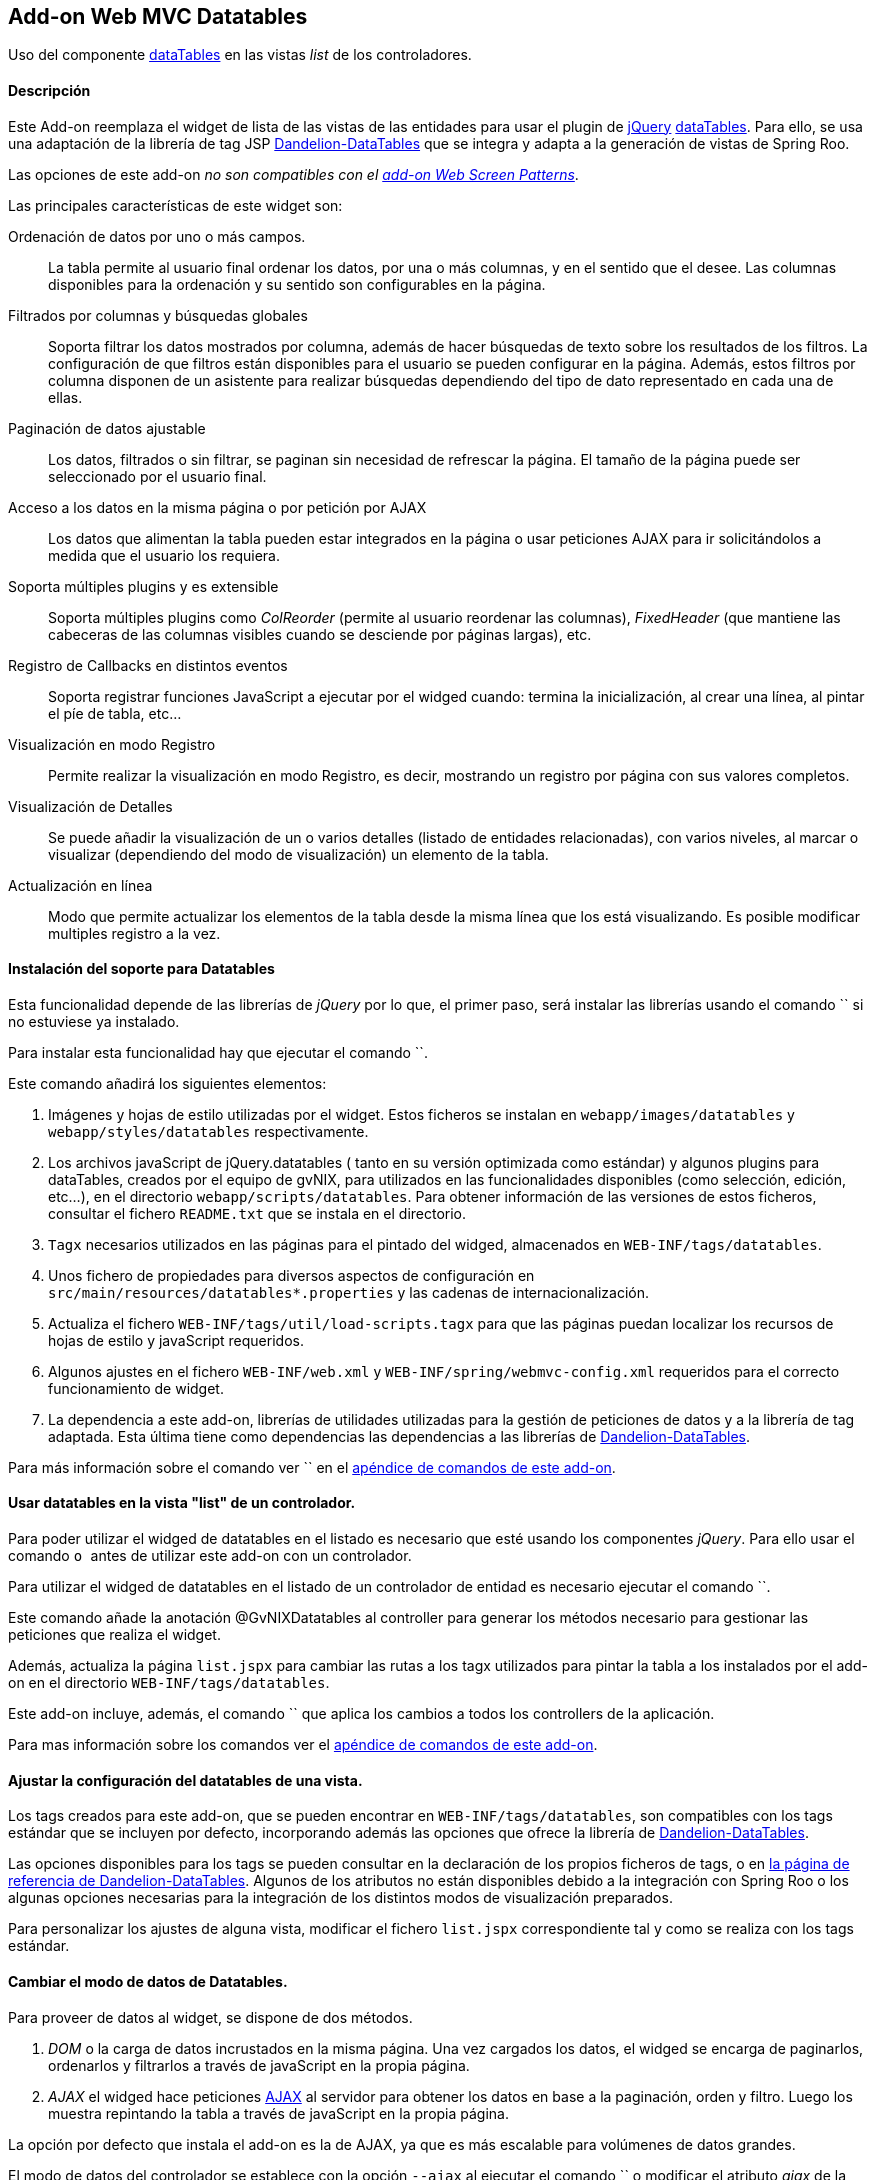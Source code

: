 Add-on Web MVC Datatables
-------------------------

//Push down level title
:leveloffset: 2


Uso del componente http://datatables.net/[dataTables] en las vistas
_list_ de los controladores.

Descripción
-----------

Este Add-on reemplaza el widget de lista de las vistas de las entidades
para usar el plugin de http://jquery.com/[jQuery]
http://datatables.net/[dataTables]. Para ello, se usa una adaptación de
la librería de tag JSP
http://dandelion.github.io/datatables[Dandelion-DataTables] que se
integra y adapta a la generación de vistas de Spring Roo.

Las opciones de este add-on _no son compatibles con el
link:#addon-web-screen-patterns[add-on Web Screen Patterns]_.

Las principales características de este widget son:

Ordenación de datos por uno o más campos.::
  La tabla permite al usuario final ordenar los datos, por una o más
  columnas, y en el sentido que el desee. Las columnas disponibles para
  la ordenación y su sentido son configurables en la página.
Filtrados por columnas y búsquedas globales::
  Soporta filtrar los datos mostrados por columna, además de hacer
  búsquedas de texto sobre los resultados de los filtros. La
  configuración de que filtros están disponibles para el usuario se
  pueden configurar en la página. Además, estos filtros por columna
  disponen de un asistente para realizar búsquedas dependiendo del tipo
  de dato representado en cada una de ellas.
Paginación de datos ajustable::
  Los datos, filtrados o sin filtrar, se paginan sin necesidad de
  refrescar la página. El tamaño de la página puede ser seleccionado por
  el usuario final.
Acceso a los datos en la misma página o por petición por AJAX::
  Los datos que alimentan la tabla pueden estar integrados en la página
  o usar peticiones AJAX para ir solicitándolos a medida que el usuario
  los requiera.
Soporta múltiples plugins y es extensible::
  Soporta múltiples plugins como _ColReorder_ (permite al usuario
  reordenar las columnas), _FixedHeader_ (que mantiene las cabeceras de
  las columnas visibles cuando se desciende por páginas largas), etc.
Registro de Callbacks en distintos eventos::
  Soporta registrar funciones JavaScript a ejecutar por el widged
  cuando: termina la inicialización, al crear una línea, al pintar el
  píe de tabla, etc...
Visualización en modo Registro::
  Permite realizar la visualización en modo Registro, es decir,
  mostrando un registro por página con sus valores completos.
Visualización de Detalles::
  Se puede añadir la visualización de un o varios detalles (listado de
  entidades relacionadas), con varios niveles, al marcar o visualizar
  (dependiendo del modo de visualización) un elemento de la tabla.
Actualización en línea::
  Modo que permite actualizar los elementos de la tabla desde la misma
  línea que los está visualizando. Es posible modificar multiples
  registro a la vez.

Instalación del soporte para Datatables
---------------------------------------

Esta funcionalidad depende de las librerías de _jQuery_ por lo que, el
primer paso, será instalar las librerías usando el comando `` si no
estuviese ya instalado.

Para instalar esta funcionalidad hay que ejecutar el comando ``.

Este comando añadirá los siguientes elementos:

1.  Imágenes y hojas de estilo utilizadas por el widget. Estos ficheros
se instalan en `webapp/images/datatables` y `webapp/styles/datatables`
respectivamente.
2.  Los archivos javaScript de jQuery.datatables ( tanto en su versión
optimizada como estándar) y algunos plugins para dataTables, creados por
el equipo de gvNIX, para utilizados en las funcionalidades disponibles
(como selección, edición, etc...), en el directorio
`webapp/scripts/datatables`. Para obtener información de las versiones
de estos ficheros, consultar el fichero `README.txt` que se instala en
el directorio.
3.  `Tagx` necesarios utilizados en las páginas para el pintado del
widged, almacenados en `WEB-INF/tags/datatables`.
4.  Unos fichero de propiedades para diversos aspectos de configuración
en `src/main/resources/datatables*.properties` y las cadenas de
internacionalización.
5.  Actualiza el fichero `WEB-INF/tags/util/load-scripts.tagx` para que
las páginas puedan localizar los recursos de hojas de estilo y
javaScript requeridos.
6.  Algunos ajustes en el fichero `WEB-INF/web.xml` y
`WEB-INF/spring/webmvc-config.xml` requeridos para el correcto
funcionamiento de widget.
7.  La dependencia a este add-on, librerías de utilidades utilizadas
para la gestión de peticiones de datos y a la librería de tag adaptada.
Esta última tiene como dependencias las dependencias a las librerías de
http://dandelion.github.io/datatables[Dandelion-DataTables].

Para más información sobre el comando ver `` en el
link:#apendice-comandos_addon-web-mvc-datatables[apéndice de comandos de
este add-on].

Usar datatables en la vista "list" de un controlador.
-----------------------------------------------------

Para poder utilizar el widged de datatables en el listado es necesario
que esté usando los componentes _jQuery_. Para ello usar el comando `` o
`` antes de utilizar este add-on con un controlador.

Para utilizar el widged de datatables en el listado de un controlador de
entidad es necesario ejecutar el comando ``.

Este comando añade la anotación @GvNIXDatatables al controller para
generar los métodos necesario para gestionar las peticiones que realiza
el widget.

Además, actualiza la página `list.jspx` para cambiar las rutas a los
tagx utilizados para pintar la tabla a los instalados por el add-on en
el directorio `WEB-INF/tags/datatables`.

Este add-on incluye, además, el comando `` que aplica los cambios a
todos los controllers de la aplicación.

Para mas información sobre los comandos ver el
link:#apendice-comandos_addon-web-mvc-datatables[apéndice de comandos de
este add-on].

Ajustar la configuración del datatables de una vista.
-----------------------------------------------------

Los tags creados para este add-on, que se pueden encontrar en
`WEB-INF/tags/datatables`, son compatibles con los tags estándar que se
incluyen por defecto, incorporando además las opciones que ofrece la
librería de http://dandelion.github.io/datatables[Dandelion-DataTables].

Las opciones disponibles para los tags se pueden consultar en la
declaración de los propios ficheros de tags, o en
http://dandelion.github.io/datatables/docs/ref/jsp/[la página de
referencia de Dandelion-DataTables]. Algunos de los atributos no están
disponibles debido a la integración con Spring Roo o los algunas
opciones necesarias para la integración de los distintos modos de
visualización preparados.

Para personalizar los ajustes de alguna vista, modificar el fichero
`list.jspx` correspondiente tal y como se realiza con los tags estándar.

Cambiar el modo de datos de Datatables.
---------------------------------------

Para proveer de datos al widget, se dispone de dos métodos.

1.  _DOM_ o la carga de datos incrustados en la misma página. Una vez
cargados los datos, el widged se encarga de paginarlos, ordenarlos y
filtrarlos a través de javaScript en la propia página.
2.  _AJAX_ el widged hace peticiones
http://es.wikipedia.org/wiki/AJAX[AJAX] al servidor para obtener los
datos en base a la paginación, orden y filtro. Luego los muestra
repintando la tabla a través de javaScript en la propia página.

La opción por defecto que instala el add-on es la de AJAX, ya que es más
escalable para volúmenes de datos grandes.

El modo de datos del controlador se establece con la opción `--ajax` al
ejecutar el comando `` o modificar el atributo _ajax_ de la anotación
GvNIXDatatables. gvNIX actualizará el controlador para que el modo sea
accesible tanto en el mismo (para los métodos de peticiones) como en la
página.

El control de búsqueda y filtros por columnas.
----------------------------------------------

Por defecto, la tabla muestra un control de búsqueda que permite filtrar
el contenido visualizado en la tabla. Esta búsqueda se realiza _en
formato texto_. Es decir, _compara el texto de cada valor_ sea cual sea
su tipo.

_Dependiendo del modo de acceso a datos y del tipo de dato el resultado
de la búsqueda puede ser distinto_: Para tablas en modo DOM, la búsqueda
ser realiza sobre el texto que se visualiza en cada celda, mientras que,
en modo AJAX se ejecuta una consulta contra la base de datos.

Para las búsquedas en las tablas en modo AJAX hay que tener en cuenta lo
siguiente:

* Para los campos de tipo entidad hay que anotar la propiedad de la
relación con la anotación @GvNIXJpaQuery del
link:#addon-jpa_query[add-on jpa] para que se pueda construir la
consulta con dichos campos.
* Es posible buscar por los campos de tipo fecha, pero hay que tener en
cuenta que, _la transformación a texto la realiza la base de datos con
su formato predeterminado_ no por el formato en el que se visualiza.

Los filtros por columna funcionan de la misma forma que la búsqueda,
aplicando las misma reglas explicadas anteriormente, pero sólo con los
datos de dicha columna. Ambas opciones se acumulan para mostrar el
resultado en la tabla.

Para activar el filtrado en una columna hay que añadir el parámetro
`filterable="true"` en la etiqueta table:column correspondiente a la
columna en el fichero `list.jspx`. Al añadir este filtrado por columna
se añadirán de forma automática un asistente de búsqueda al lado de cada
filtro que permitirá realizar búsquedas avanzadas dependiendo del tipo
de dato representado en cada columna.

Filtros Simples
---------------

Los filtros por columna llevan predefinidas unas operaciones dependiendo
del tipo de campo de la columna. Los nombres de estas operaciones son
multidioma y pueden ser configuradas por el desarrollador. Estas
operaciones pueden ser introducidas manualmente o utilizando el
asistente de búsqueda comentado anteriormente. Por defecto se pueden
utilizar las siguientes operaciones:

_Campos de Tipo Texto_

* _cadena_: Buscará la cadena de texto introducida
* _=cadena_: Buscará la cadena de texto introducida después del simbolo
igual
* _CONTIENE(cadena)_: Buscará todos los registros que para esa columna
contengan la cadena de texto introducida
* _EMPIEZA(cadena)_: Buscará todos los registros que para esa columna
empiecen por la cadena de texto introducida
* _TERMINA(cadena)_: Buscará todos los registros que para esa columna
terminen por la cadena de texto introducida
* _ESVACIO_: Buscará todos los registros que para esa columna estén
vacios o sean nulos
* _NOESVACIO_: Buscará todos los registros que para esa columna no estén
vacios y no sean nulos
* _ESNULO_: Buscará todos los registros que para esa columna sean nulos
* _NONULO_: Buscará todos los registros que para esa columna no sean
nulos

_Campos de Tipo Numérico_

* _número_: Buscará el valor numérico exacto en la columna actual
* _=número_: Buscará el valor numérico exacto en la columna actual
* _>número_: Buscará todos los registros cuyo valor sea mayor que el
indicado
* _>=número_: Buscará todos los registros cuyo valor sea mayor o igual
que el indicado
* _<número_: Buscará todos los registros cuyo valor sea menor que el
indicado
* _<=número_: Buscará todos los registros cuyo valor sea menor o igual
que el indicado
* _<>número_: Buscará todos los registros cuyo valor sea distinto que el
indicado
* _!=número_: Buscará todos los registros cuyo valor sea distinto que el
indicado
* _ENTRENUMERO(n1;n2)_: Buscará todos los registros cuyo valor se
encuentre entre el primer número indicado y el segundo
* _ESNULO_: Buscará todos los registros que para esa columna sean nulos
* _NONULO_: Buscará todos los registros que para esa columna no sean
nulos

_Campos de Tipo Fecha_

* _FECHA(fecha)_: Buscará todos los registros con la fecha introducida
para la columna del filtro
* _ESANYO(año)_: Buscará todos los registros que contengan el año en la
fecha de la columna del filtro
* _ESMES(mes)_: Buscará todos los registros que contengan el mes en la
fecha de la columna del filtro
* _ESDIA(dia)_: Buscará todos los registros que contengan el día en la
fecha de la columna del filtro
* _ENTREFECHA(fecha1;fecha2)_: Buscará todos los registros cuyas fechas
se encuentren entre la primera fecha y la segunda
* _ESNULO_: Buscará todos los registros que para esa columna sean nulos
* _NONULO_: Buscará todos los registros que para esa columna no sean
nulos

_Campos de Tipo Boolean_

* _VERDADERO_: Buscará todos los registros cuyo valor para la columna
sea true
* _FALSO_: Buscará todos los registros cuyo valor para la columna sea
false
* _ESNULO_: Buscará todos los registros que para esa columna sean nulos
* _NONULO_: Buscará todos los registros que para esa columna no sean
nulos

Modo visualización de registro.
-------------------------------

Este modo de visualización muestra un registro por cada página para
mostrar mas información sobre cada uno.

Para ello, se pinta la vista _show_ del propio registro y se incrusta
dentro de la celda de la tabla.

Este modo de visualización sólo permite el
link:#addon-web-mvc-datatables_data-mode[modo de acceso a datos _AJAX_]
y no están soportadas la herramientas de búsqueda, ordenación, filtros y
edición.

Para establece este modo de visualización hay que usar el parámetro
`--mode show` al ejecutar el comando ``.

Para vistas que ya transformadas, se pude establecer este modo
modificando los valores de la anotación @GvNIXDatatables y añadirle el
atributo `mode = "show"`. Comprobar que también esta establecido el
valor `ajax = true`.

Visualización de detalles.
--------------------------

Este opción permite la visualización de datos relacionados con un
registro al pie de la página. Los datos mostrados se obtendrán a parir
de una propiedad de relación 1:N de la entidad actual. La propiedad debe
tener configurada el valor `mappedBy` en la anotación @OneToMany

Para mostrar los datos del detalle se utilizará la vista _list_ de la
entidad hija, la cual _debe de utilizar también una vista dataTable_,
usando exactamente la misma configuración de visualización y modo de
datos (pero con sus datos filtrados para mostrar los datos relacionados
con el padre). En la vista de detalle estarán disponibles todas las
opciones disponibles originalmente, incluido si tiene activado la
visualización de detalles.

Los registros mostrados en el detalle dependerá del registro actual.
Este dependiendo del modo de visualización se selecciona:

modo tabular (estándar)::
  Haciendo _doble click_ sobre la linea deseada. La linea actual se
  marcará de un color distinto (por defecto verde) y en caso de disponer
  detalles asociados, se desplazará hasta la posición de los mismos para
  facilitar su localización.
modo registro::
  El detalle muestra los datos para el registro actual (sólo se ve un
  registro por página)

Para añadir las visualización del detalle en una vista hay que usar
comando ``.

Eliminación múltiple.
---------------------

Las listas soportan eliminación múltiple de líneas. Esta operación se
activa de forma automática cuando el controlador tiene activado las
link:#addon-web-mvc_batch[operaciones de actualización en bloque].

Cuando esta opción está disponible, en la tabla aparecerá una columna de
controles de marcado para permitir la selección de los elemento sobre
los que se quiere actuar. En la cabecera de esta columna se mostrará un
icono que permite la selección de todos los elementos o limpiar la
selección.

La opción de _seleccionar todo_ selecciona todos los registros del
listado _incluidos los que no se están visualizando en la página
actual_. La selección se mantiene con las operaciones de búsqueda,
filtrado y paginación.

En la linea de estado se informa del total de registros seleccionados y
cuantos de ellos están en la página actual.

Al pulsar sobre el botón elimina de la cabecera de la tabla, se pedirá
confirmación, mostrando el total de registros a eliminar. El botón de
eliminación de la línea sigue funcionando de la forma habitual.

Edición en línea.
-----------------

Las listas soportan la edición sobre la misma de líneas de los datos de
la entidad sin necesidad de cambiar de página o recargarla.

Esta opción _requiere que el controlador tenga activado las
link:#[operaciones de actualización en bloque]_ y _no está soportado
para el link:#[modo de visualización registro]_

Entrar en modo edición hay que pulsar sobre el botón de editar de dicho
registro o seleccionar los registros deseados en el control de marcado y
pulsar el botón de edición de la cabecera de la tabla.

Al activar la edición de un registro, el control solicita al servidor el
contenido de la vista _update_ de la entidad y cambia el contenido de
las columnas de dicha fila por los controles de entrada del formulario
original. Por tanto los ajuste de los controles de actualización se
realizan en un único lugar.

Después de entrar en modo edición aparecerán dos botones en la cabecera
de la tabla para guardar los cambios o cancelar la edición. Estas
acciones _afectan a todos los registros en edición, se estén
visualizando o no_.

Durante la edición, las funciones de paginación, filtrado, búsqueda y
ordenación estarán disponibles de la forma habitual, _manteniendo los
cambios realizados_ en los campos de las filas en edición.

Para que la actualización funcione correctamente _la tabla debe contener
todas las columnas requeridas para la edición del elemento_. De no ser
así la actualización de los registros fallará.

Al pulsar sobre el botón de guardar, el control recogerá los datos de
las filas en edición y realizará una petición de actualización _en
bloque_, de forma que _si hay algún problema con algún registro ningún
cambio se persistirá_

Si se encuentra algún problema de validación en algún registro, el
control mantendrá el estado de edición de las lineas, marcando las
lineas afectadas por errores de un color rojizo. Además, mostrará el
mensaje de error generado en el servidor debajo de cada campo afectado.

Para activar esta opción hay que usar el parámetro `--inline true` al
ejecutar el comando ``.

Para vistas que ya transformadas, se pude activar la opción modificando
los valores de la anotación @GvNIXDatatables y añadirle el atributo
`inlineEditing = true`.

Registro creado en primera posición
-----------------------------------

Al crear un nuevo registro, se colocará automáticamente en la primera
posición del listado sin tener en cuenta los filtros u ordenación del
Datatable.

Gracias a esto tendremos siempre visible el registro que se ha editado.

Al recargar la página, se ordenará el registro de forma correcta
siguiendo la ordenación y los filtros establecidos en el Datatable.

Esta funcionalidad se aplica tanto a Datatables maestros como para
detalles asociados

Registro editado en primera posición
------------------------------------

Al actualizar un registro, se colocará automáticamente en la primera
posición sin tener en cuenta los filtros u ordenación del Datatable.

Gracias a esto tendremos siempre visible el registro que se ha editado.

Al recargar la página, se ordenará el registro de forma correcta
siguiendo la ordenación y los filtros establecidos en el Datatable.

Esta funcionalidad se aplica tanto a Datatables maestros como para
detalles asociados

Registro seleccionado siempre visible
-------------------------------------

Al acceder a una página del listado Datatable que contenga un registro
seleccionado por el usuario, se navegará de forma automática hasta este
registro.

Gracias a esto tendremos siempre posicionado en pantalla el registro que
se ha seleccionado.

//Return level title
:leveloffset: 0
